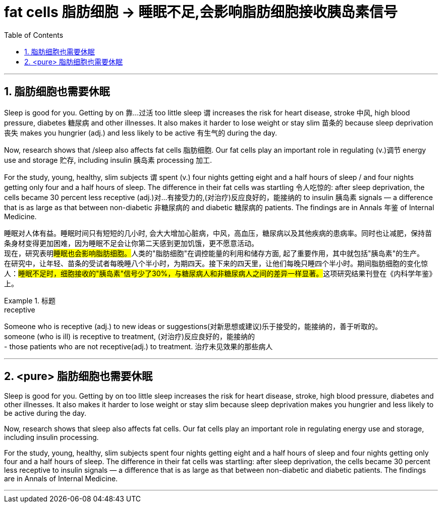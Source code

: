 
= fat cells 脂肪细胞 -> 睡眠不足,会影响脂肪细胞接收胰岛素信号
:toc: left
:toclevels: 3
:sectnums:
:stylesheet: ../myAdocCss.css


'''

== 脂肪细胞也需要休眠

Sleep is good for you. Getting by on 靠…过活 too little sleep `谓` increases the risk for heart disease, stroke 中风, high blood pressure, diabetes 糖尿病 and other illnesses. It also makes it harder to lose weight or stay slim 苗条的 because sleep deprivation 丧失 makes you hungrier (adj.) and less likely to be active 有生气的 during the day.

Now, research shows that /sleep also affects fat cells 脂肪细胞. Our fat cells play an important role in regulating (v.)调节 energy use and storage 贮存, including insulin 胰岛素 processing 加工.

For the study, young, healthy, slim subjects `谓` spent (v.) four nights getting eight and a half hours of sleep / and four nights getting only four and a half hours of sleep. The difference in their fat cells was startling 令人吃惊的: after sleep deprivation, the cells became 30 percent less receptive (adj.)对…有接受力的,(对治疗)反应良好的，能接纳的 to   insulin 胰岛素 signals — a difference that is as large as that between non-diabetic 非糖尿病的 and diabetic 糖尿病的 patients. The findings are in Annals 年鉴 of Internal Medicine.

[.my2]
睡眠对人体有益。睡眠时间只有短短的几小时, 会大大增加心脏病，中风，高血压，糖尿病以及其他疾病的患病率。同时也让减肥，保持苗条身材变得更加困难，因为睡眠不足会让你第二天感到更加饥饿，更不愿意活动。 +
现在，研究表明##睡眠也会影响脂肪细胞。##人类的"脂肪细胞"在调控能量的利用和储存方面, 起了重要作用，其中就包括"胰岛素"的生产。 +
在研究中，让年轻、苗条的受试者每晚睡八个半小时，为期四天。接下来的四天里，让他们每晚只睡四个半小时。期间脂肪细胞的变化惊人：##睡眠不足时，细胞接收的"胰岛素"信号少了30%，与糖尿病人和非糖尿病人之间的差异一样显著。##这项研究结果刊登在《内科学年鉴》上。

[.my1]
.标题
====
.receptive
Someone who is receptive (adj.) to new ideas or suggestions(对新思想或建议)乐于接受的，能接纳的，善于听取的。 +
someone (who is ill) is receptive to treatment, (对治疗)反应良好的，能接纳的 +
- those patients who are not receptive(adj.) to treatment. 治疗未见效果的那些病人


====

'''

== <pure> 脂肪细胞也需要休眠


Sleep is good for you. Getting by on too little sleep increases the risk for heart disease, stroke, high blood pressure, diabetes and other illnesses. It also makes it harder to lose weight or stay slim because sleep deprivation makes you hungrier and less likely to be active during the day.

Now, research shows that sleep also affects fat cells. Our fat cells play an important role in regulating energy use and storage, including insulin processing.

For the study, young, healthy, slim subjects spent four nights getting eight and a half hours of sleep  and four nights getting only four and a half hours of sleep. The difference in their fat cells was startling: after sleep deprivation, the cells became 30 percent less receptive to insulin signals — a difference that is as large as that between non-diabetic and diabetic patients. The findings are in Annals of Internal Medicine.


'''
